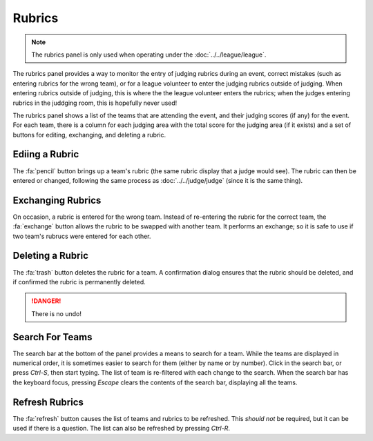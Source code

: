 ..
   Copyright (c) 2025 Brian Kircher

   Open Source Software; you can modify and/or share it under the terms of BSD
   license file in the root directory of this project.

Rubrics
=======

.. note::
   The rubrics panel is only used when operating under the
   :doc:`../../league/league`.

The rubrics panel provides a way to monitor the entry of judging rubrics during
an event, correct mistakes (such as entering rubrics for the wrong team), or
for a league volunteer to enter the judging rubrics outside of judging.  When
entering rubrics outside of judging, this is where the the league volunteer
enters the rubrics; when the judges entering rubrics in the juddging room, this
is hopefully never used!

.. image:: rubrics.webp
   :alt: Rubrics panel
   :align: center

The rubrics panel shows a list of the teams that are attending the event, and
their judging scores (if any) for the event.  For each team, there is a column
for each judging area with the total score for the judging area (if it exists)
and a set of buttons for editing, exchanging, and deleting a rubric.


Ediing a Rubric
---------------

The :fa:`pencil` button brings up a team's rubric (the same rubric display that
a judge would see).  The rubric can then be entered or changed, following the
same process as :doc:`../../judge/judge` (since it is the same thing).


Exchanging Rubrics
------------------

On occasion, a rubric is entered for the wrong team.  Instead of re-entering
the rubric for the correct team, the :fa:`exchange` button allows the rubric to
be swapped with another team.  It performs an exchange; so it is safe to use if
two team's rubrucs were entered for each other.


Deleting a Rubric
-----------------

The :fa:`trash` button deletes the rubric for a team.  A confirmation dialog
ensures that the rubric should be deleted, and if confirmed the rubric is
permanently deleted.

.. danger::
   There is no undo!


Search For Teams
----------------

The search bar at the bottom of the panel provides a means to search for a
team.  While the teams are displayed in numerical order, it is sometimes easier
to search for them (either by name or by number).  Click in the search bar, or
press *Ctrl-S*, then start typing.  The list of team is re-filtered with each
change to the search.  When the search bar has the keyboard focus, pressing
*Escape* clears the contents of the search bar, displaying all the teams.


Refresh Rubrics
---------------

The :fa:`refresh` button causes the list of teams and rubrics to be refreshed.
This *should not* be required, but it can be used if there is a question.  The
list can also be refreshed by pressing *Ctrl-R*.